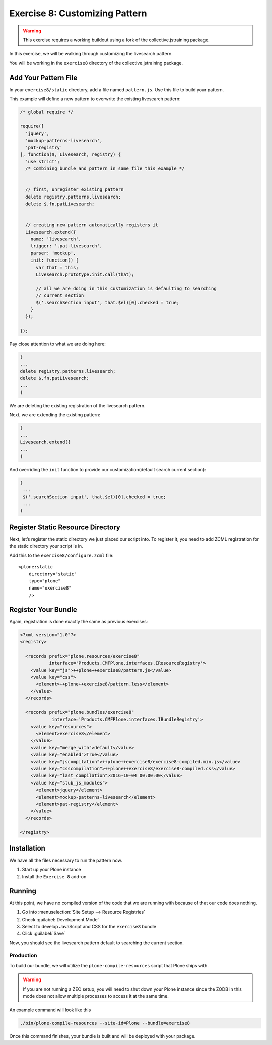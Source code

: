 ================================
Exercise 8: Customizing Pattern
================================

..  warning::

    This exercise requires a working buildout using a fork of the collective.jstraining package.


In this exercise, we will be walking through customizing the livesearch pattern.

You will be working in the ``exercise8`` directory of the collective.jstraining package.

Add Your Pattern File
=====================

In your ``exercise8/static`` directory, add a file named ``pattern.js``.
Use this file to build your pattern.

This example will define a new pattern to overwrite the existing livesearch pattern:

.. code-block:: javascript

    /* global require */

    require([
      'jquery',
      'mockup-patterns-livesearch',
      'pat-registry'
    ], function($, Livesearch, registry) {
      'use strict';
      /* combining bundle and pattern in same file this example */


      // first, unregister existing pattern
      delete registry.patterns.livesearch;
      delete $.fn.patLivesearch;


      // creating new pattern automatically registers it
      Livesearch.extend({
        name: 'livesearch',
        trigger: '.pat-livesearch',
        parser: 'mockup',
        init: function() {
          var that = this;
          Livesearch.prototype.init.call(that);

          // all we are doing in this customization is defaulting to searching
          // current section
          $('.searchSection input', that.$el)[0].checked = true;
        }
      });

    });


Pay close attention to what we are doing here:

.. code-block:: javascript

    (
    ...
    delete registry.patterns.livesearch;
    delete $.fn.patLivesearch;
    ...
    )

We are deleting the existing registration of the livesearch pattern.

Next, we are extending the existing pattern:

.. code-block:: javascript

    (
    ...
    Livesearch.extend({
    ...
    )


And overriding the ``init`` function to provide our customization(default search current section):

.. code-block:: javascript

   (
    ...
    $('.searchSection input', that.$el)[0].checked = true;
    ...
   )

Register Static Resource Directory
==================================

Next, let’s register the static directory we just placed our script into.
To register it, you need to add ZCML registration for the static directory your script is in.

Add this to the ``exercise8/configure.zcml`` file::

    <plone:static
        directory="static"
        type="plone"
        name="exercise8"
        />


Register Your Bundle
====================

Again, registration is done exactly the same as previous exercises:

.. code-block:: xml

    <?xml version="1.0"?>
    <registry>

      <records prefix="plone.resources/exercise8"
               interface='Products.CMFPlone.interfaces.IResourceRegistry'>
        <value key="js">++plone++exercise8/pattern.js</value>
        <value key="css">
          <element>++plone++exercise8/pattern.less</element>
        </value>
      </records>

      <records prefix="plone.bundles/exercise8"
                interface='Products.CMFPlone.interfaces.IBundleRegistry'>
        <value key="resources">
          <element>exercise8</element>
        </value>
        <value key="merge_with">default</value>
        <value key="enabled">True</value>
        <value key="jscompilation">++plone++exercise8/exercise8-compiled.min.js</value>
        <value key="csscompilation">++plone++exercise8/exercise8-compiled.css</value>
        <value key="last_compilation">2016-10-04 00:00:00</value>
        <value key="stub_js_modules">
          <element>jquery</element>
          <element>mockup-patterns-livesearch</element>
          <element>pat-registry</element>
        </value>
      </records>

    </registry>


Installation
============

We have all the files necessary to run the pattern now.

1) Start up your Plone instance
2) Install the ``Exercise 8`` add-on


Running
========

At this point, we have no compiled version of the code that we are running with because of that our code does nothing.

1) Go into :menuselection:`Site Setup --> Resource Registries`
2) Check :guilabel:`Development Mode`
3) Select to develop JavaScript and CSS for the ``exercise8`` bundle
4) Click :guilabel:`Save`

Now, you should see the livesearch pattern default to searching the current section.


Production
----------

To build our bundle, we will utilize the ``plone-compile-resources`` script that Plone ships with.


..  warning::

    If you are not running a ZEO setup, you will need to shut down your Plone instance since the ZODB in this mode does not allow multiple processes to access it at the same time.


An example command will look like this

.. code-block:: console

    ./bin/plone-compile-resources --site-id=Plone --bundle=exercise8


Once this command finishes, your bundle is built and will be deployed with your package.
